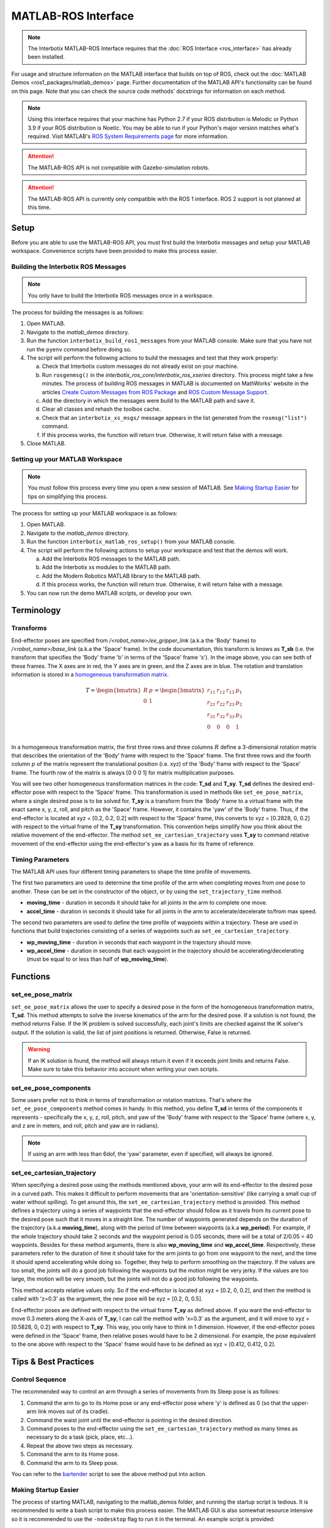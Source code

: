 ====================
MATLAB-ROS Interface
====================

.. note::

    The Interbotix MATLAB-ROS Interface requires that the :doc:`ROS Interface
    <ros_interface>` has already been installed.

For usage and structure information on the MATLAB interface that builds on top of ROS, check out
the :doc:`MATLAB Demos <ros1_packages/matlab_demos>` page. Further documentation of the MATLAB
API's functionality can be found on this page. Note that you can check the source code methods'
docstrings for information on each method.

.. TODO: include the different modules here from interbotix_xs_modules

.. note::

    Using this interface requires that your machine has Python 2.7 if your ROS distribution is
    Melodic or Python 3.9 if your ROS distribution is Noetic. You may be able to run if your
    Python's major version matches what's required. Visit MATLAB's `ROS System Requirements page`_
    for more information.

.. _`ROS System Requirements page`: https://www.mathworks.com/help/ros/gs/ros-system-requirements.html


.. attention::

    The MATLAB-ROS API is not compatible with Gazebo-simulation robots.

.. attention::

    The MATLAB-ROS API is currently only compatible with the ROS 1 interface. ROS 2 support is not
    planned at this time.

.. _matlab-ros-interface-label:

Setup
=====

Before you are able to use the MATLAB-ROS API, you must first build the Interbotix messages and
setup your MATLAB workspace. Convenience scripts have been provided to make this process easier.

Building the Interbotix ROS Messages
------------------------------------

.. note::

    You only have to build the Interbotix ROS messages once in a workspace.

The process for building the messages is as follows:

1.  Open MATLAB.

2.  Navigate to the `matlab_demos` directory.

3.  Run the function ``interbotix_build_ros1_messages`` from your MATLAB console. Make sure that
    you have not run the ``pyenv`` command before doing so.

4.  The script will perform the following actions to build the messages and test
    that they work properly:

    a.  Check that Interbotix custom messages do not already exist on your machine.

    b.  Run ``rosgenmsg()`` in the *interbotix_ros_core/interbotix_ros_xseries* directory. This
        process might take a few minutes. The process of building ROS messages in MATLAB is
        documented on MathWorks' website in the articles `Create Custom Messages from ROS Package`_
        and `ROS Custom Message Support`_.

    c.  Add the directory in which the messages were build to the MATLAB path and save it.

    d.  Clear all classes and rehash the toolbox cache.

    e.  Check that an ``interbotix_xs_msgs/`` message appears in the list generated from the
        ``rosmsg("list")`` command.

    f.  If this process works, the function will return true. Otherwise, it will return false with
        a message.

5.  Close MATLAB.

.. _`Create Custom Messages from ROS Package`: https://www.mathworks.com/help/ros/ug/create-custom-messages-from-ros-package.html
.. _`ROS Custom Message Support`: https://www.mathworks.com/help/ros/ug/ros-custom-message-support.html

Setting up your MATLAB Workspace
--------------------------------

.. note::

    You must follow this process every time you open a new session of MATLAB. See `Making Startup
    Easier`_ for tips on simplifying this process.

The process for setting up your MATLAB workspace is as follows:

1.  Open MATLAB.

2.  Navigate to the `matlab_demos` directory.

3.  Run the function ``interbotix_matlab_ros_setup()`` from your MATLAB
    console.

4.  The script will perform the following actions to setup your workspace and test that the demos
    will work.

    a.  Add the Interbotix ROS messages to the MATLAB path.

    b.  Add the Interbotix xs modules to the MATLAB path.

    c.  Add the Modern Robotics MATLAB library to the MATLAB path.

    d.  If this process works, the function will return true. Otherwise, it will
        return false with a message.

5.  You can now run the demo MATLAB scripts, or develop your own.

Terminology
===========

Transforms
----------

.. image:: matlab_ros_interface/images/xsarm_demos_frames.png
    :align: center
    :width: 40%

End-effector poses are specified from `/<robot_name>/ee_gripper_link` (a.k.a the 'Body' frame) to
`/<robot_name>/base_link` (a.k.a the 'Space' frame). In the code documentation, this transform is
knows as **T_sb** (i.e. the transform that specifies the 'Body' frame 'b' in terms of the 'Space'
frame 's'). In the image above, you can see both of these frames. The X axes are in red, the Y axes
are in green, and the Z axes are in blue. The rotation and translation information is stored in a
`homogeneous transformation matrix`_.

.. _`homogeneous transformation matrix`: https://modernrobotics.northwestern.edu/nu-gm-book-resource/3-3-1-homogeneous-transformation-matrices/

.. math::

    T =
    \begin{bmatrix}
        R & p \\
        0 & 1
    \end{bmatrix}
    =
    \begin{bmatrix}
        r_{11} & r_{12} & r_{13} & p_1 \\
        r_{21} & r_{22} & r_{23} & p_2 \\
        r_{31} & r_{32} & r_{33} & p_3 \\
        0     & 0      & 0       & 1 \\
    \end{bmatrix}

In a homogeneous transformation matrix, the first three rows and three columns :math:`R` define a
3-dimensional rotation matrix that describes the orientation of the 'Body' frame with respect to
the 'Space' frame. The first three rows and the fourth column :math:`p` of the matrix represent the
translational position (i.e. xyz) of the 'Body' frame with respect to the 'Space' frame. The fourth
row of the matrix is always [0 0 0 1] for matrix multiplication purposes.

You will see two other homogeneous transformation matrices in the code: **T_sd** and **T_sy**.
**T_sd** defines the desired end-effector pose with respect to the 'Space' frame. This
transformation is used in methods like ``set_ee_pose_matrix``, where a single desired pose is to be
solved for. **T_sy** is a transform from the 'Body' frame to a virtual frame with the exact same x,
y, z, roll, and pitch as the 'Space' frame. However, it contains the 'yaw' of the 'Body' frame.
Thus, if the end-effector is located at xyz = [0.2, 0.2, 0.2] with respect to the 'Space' frame,
this converts to xyz = [0.2828, 0, 0.2] with respect to the virtual frame of the **T_sy**
transformation. This convention helps simplify how you think about the relative movement of the
end-effector. The method ``set_ee_cartesian_trajectory`` uses **T_sy** to command relative movement
of the end-effector using the end-effector's yaw as a basis for its frame of reference.

Timing Parameters
-----------------

The MATLAB API uses four different timing parameters to shape the time profile of movements.

The first two parameters are used to determine the time profile of the arm when completing moves
from one pose to another. These can be set in the constructor of the object, or by using the
``set_trajectory_time`` method.


-   **moving_time** - duration in seconds it should take for all joints in the arm to complete one
    move.

-   **accel_time** - duration in seconds it should take for all joints in the arm to
    accelerate/decelerate to/from max speed.

The second two parameters are used to define the time profile of waypoints within a trajectory.
These are used in functions that build trajectories consisting of a series of waypoints such as
``set_ee_cartesian_trajectory``.

-   **wp_moving_time** - duration in seconds that each waypoint in the trajectory should move.

-   **wp_accel_time** - duration in seconds that each waypoint in the trajectory should be
    accelerating/decelerating (must be equal to or less than half of **wp_moving_time**).

Functions
=========

set_ee_pose_matrix
------------------

``set_ee_pose_matrix`` allows the user to specify a desired pose in the form of the homogeneous
transformation matrix, **T_sd**. This method attempts to solve the inverse kinematics of the arm
for the desired pose. If a solution is not found, the method returns False. If the IK problem is
solved successfully, each joint's limits are checked against the IK solver's output. If the
solution is valid, the list of joint positions is returned. Otherwise, False is returned.

.. warning::

    If an IK solution is found, the method will always return it even if it exceeds joint limits
    and returns False. Make sure to take this behavior into account when writing your own scripts.

set_ee_pose_components
----------------------

Some users prefer not to think in terms of transformation or rotation matrices. That's where the
``set_ee_pose_components`` method comes in handy. In this method, you define **T_sd** in terms of
the components it represents - specifically the x, y, z, roll, pitch, and yaw of the 'Body' frame
with respect to the 'Space' frame (where x, y, and z are in meters, and roll, pitch and yaw are in
radians).

.. note::

    If using an arm with less than 6dof, the 'yaw' parameter, even if specified, will always be
    ignored.

set_ee_cartesian_trajectory
---------------------------

When specifying a desired pose using the methods mentioned above, your arm will its end-effector to
the desired pose in a curved path. This makes it difficult to perform movements that are
'orientation-sensitive' (like carrying a small cup of water without spilling). To get around this,
the ``set_ee_cartesian_trajectory`` method is provided. This method defines a trajectory using a
series of waypoints that the end-effector should follow as it travels from its current pose to the
desired pose such that it moves in a straight line. The number of waypoints generated depends on
the duration of the trajectory (a.k.a **moving_time**), along with the period of time between
waypoints (a.k.a **wp_period**). For example, if the whole trajectory should take 2 seconds and the
waypoint period is 0.05 seconds, there will be a total of 2/0.05 = 40 waypoints. Besides for these
method arguments, there is also **wp_moving_time** and **wp_accel_time**. Respectively, these
parameters refer to the duration of time it should take for the arm joints to go from one waypoint
to the next, and the time it should spend accelerating while doing so. Together, they help to
perform smoothing on the trajectory. If the values are too small, the joints will do a good job
following the waypoints but the motion might be very jerky. If the values are too large, the motion
will be very smooth, but the joints will not do a good job following the waypoints.

This method accepts relative values only. So if the end-effector is located at xyz = [0.2, 0, 0.2],
and then the method is called with 'z=0.3' as the argument, the new pose will be xyz = [0.2, 0,
0.5].

End-effector poses are defined with respect to the virtual frame **T_sy** as defined above. If you
want the end-effector to move 0.3 meters along the X-axis of **T_sy**, I can call the method with
'x=0.3' as the argument, and it will move to xyz = [0.5828, 0, 0.2] with respect to **T_sy**. This
way, you only have to think in 1 dimension. However, if the end-effector poses were defined in the
'Space' frame, then relative poses would have to be 2 dimensional. For example, the pose equivalent
to the one above with respect to the 'Space' frame would have to be defined as xyz = [0.412, 0.412,
0.2].

Tips & Best Practices
=====================

Control Sequence
----------------

The recommended way to control an arm through a series of movements from its Sleep pose is as
follows:

1.  Command the arm to go to its Home pose or any end-effector pose where 'y' is defined as 0 (so
    that the upper-arm link moves out of its cradle).

2.  Command the waist joint until the end-effector is pointing in the desired direction.

3.  Command poses to the end-effector using the ``set_ee_cartesian_trajectory`` method as many
    times as necessary to do a task (pick, place, etc...).

4.  Repeat the above two steps as necessary.

5.  Command the arm to its Home pose.

6.  Command the arm to its Sleep pose.

You can refer to the `bartender`_ script to see the above method put into action.

.. _`bartender`: https://github.com/Interbotix/interbotix_ros_manipulators/blob/main/interbotix_ros_xsarms/examples/matlab_demos/bartender.py

.. _making-startup-easier-label:

Making Startup Easier
---------------------

The process of starting MATLAB, navigating to the matlab_demos folder, and running the startup
script is tedious. It is recommended to write a bash script to make this process easier. The MATLAB
GUI is also somewhat resource intensive so it is recommended to use the ``-nodesktop`` flag to run
it in the terminal. An example script is provided:

.. code-block:: bash

    #!/bin/bash

    /path/to/matlab \
            -nodesktop \
            -sd /path/to/matlab_demos \
            -r "interbotix_matlab_ros_setup"

On our development computer, this script looks like this:

.. code-block:: bash

    #!/bin/bash

    ~/matlab \
        -nodesktop \
        -nosplash \
        -sd ~/interbotix_ws/src/interbotix_ros_manipulators/interbotix_ros_xsarms/examples/matlab_demos \
        -r "interbotix_matlab_ros_setup"

Make sure to make the script executable by running the command:

.. code-block:: console

    sudo chmod +x /path/to/script.sh

Miscellaneous Tips
------------------

.. note::

    If using a 6DOF arm, it is also possible to use the ``set_ee_cartesian_trajectory`` method to
    move the end-effector along the 'Y-axis' of **T_sy** or to perform 'yaw' motion.

.. note::

    Some functions allow you to provide a **custom_guess** parameter to the IK solver. If you know
    where the arm should be close to in terms of joint positions, providing the solver with them
    will allow it to find the solution faster, more robustly, and avoid joint flips.

.. warning::

    The end-effector should not be pitched past +/- 89 degrees as that can lead to unintended
    movements.

Troubleshooting
===============

MATLAB runs slowly after some time
----------------------------------

MATLAB does not delete timers when a workspace is cleared. A buildup of timers will accumulate if
not handled properly, and your machine will slow down. To prevent this from occurring, you can run
the ``stop_timers()`` method of the InterbotixManipulatorXS class at the end of each of your
scripts. Examples of this process are in each of the MATLAB demo scripts. You can also run the
commands ``stop(timerfindall)`` and ``delete(timerfindall)``, though this may have unintended
consequences if you have timers in objects other than the arm.

Incoming Connection Failed
--------------------------

You will see the error ``incoming connection failed: unable to receive data from sender, check
sender's logs for details``. This is just a result from how MATLAB constructs its rosservice
objects and can be safely ignored.

Cannot connect to ROS master
----------------------------

You may see the error below, letting you know that ROS is unable to connect to the ROS master. This
means that your ROS_IP or ROS_MASTER_URI is incorrect, or that you just don't have a ROS process
running. This is commonly seen when you forget to launch interbotix_xsarm_control before
instantiating an Interbotix module object.

.. code-block:: matlab

    terminate called after throwing an instance of 'ros::ros1::serverException'
    what():  std::exception
    Error using InterbotixRobotXSCore (line 73)
    Cannot connect to ROS master at http://ROS_IP:11311. Check the specified address or hostname.

Video Tutorials
===============

Working with the Interbotix MATLAB-ROS API
------------------------------------------

.. youtube:: gs4x_G837tI
    :width: 40%
    :align: center
